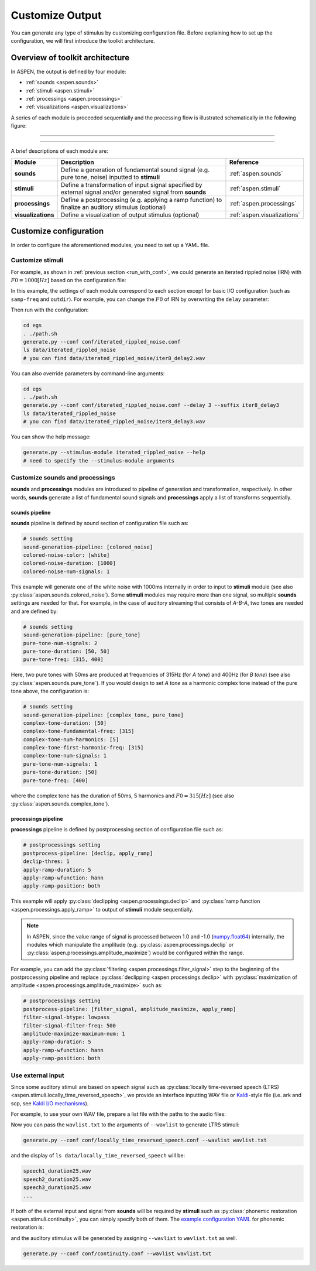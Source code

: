 .. _configuration:

################
Customize Output
################

You can generate any type of stimulus by customizing configuration file.
Before explaining how to set up the configuration, we will first introduce the toolkit architecture.

================================
Overview of toolkit architecture
================================

In ASPEN, the output is defined by four module:

- :ref:`sounds <aspen.sounds>`
- :ref:`stimuli <aspen.stimuli>`
- :ref:`processings <aspen.processings>`
- :ref:`visualizations <aspen.visualizations>`

A series of each module is proceeded sequentially and the processing flow is illustrated schematically in the following figure:

--------

.. image:: ./image/architecture.png

--------

A brief descriptions of each module are:

.. list-table::
   :widths: 10 80 10
   :header-rows: 1

   * - Module
     - Description
     - Reference
   * - **sounds**
     - Define a generation of fundamental sound signal (e.g. pure tone, noise) inputted to **stimuli**
     - :ref:`aspen.sounds`
   * - **stimuli**
     - Define a transformation of input signal specified by external signal and/or generated signal from **sounds**
     - :ref:`aspen.stimuli`
   * - **processings**
     - Define a postprocessing (e.g. applying a ramp function) to finalize an auditory stimulus (optional)
     - :ref:`aspen.processings`
   * - **visualizations**
     - Define a visualization of output stimulus (optional)
     - :ref:`aspen.visualizations`


=======================
Customize configuration
=======================

In order to configure the aforementioned modules, you need to set up a YAML file.

---------------------
Customize **stimuli**
---------------------

For example, as shown in :ref:`previous section <run_with_conf>`, we could generate an iterated rippled noise (IRN) with :math:`F0=1000[Hz]` based on the configuration file:

.. code-block:: yaml
  :caption: iterated_rippled_noise.conf

  # general setting
  stimulus-module: iterated_rippled_noise
  samp-freq: 48000
  outdir: "data/iterated_rippled_noise"
  suffix: iter8_delay1
  
  # sounds setting
  sound-generation-pipeline: [colored_noise]
  colored-noise-color: [white]
  colored-noise-duration: [1000]
  colored-noise-num-signals: 1
  
  # stimulus setting
  num-iteration: 8
  delay: 1
  
  # postprocessings setting
  postprocess-pipeline: [declip, apply_ramp]
  declip-thres: 1
  apply-ramp-duration: 5
  apply-ramp-wfunction: hann
  apply-ramp-position: both
  
  # visualization
  visualization-pipeline: [waveform, spectrogram, spectrum, mps]
  visualization-outdir: "data/iterated_rippled_noise/vis"


In this example, the settings of each module correspond to each section except for basic I/O configuration (such as ``samp-freq`` and ``outdir``).
For example, you can change the :math:`F0` of IRN by overwriting the ``delay`` parameter:

.. code-block:: yaml
  :caption: iterated_rippled_noise.conf

  # general setting
  stimulus-module: iterated_rippled_noise
  samp-freq: 48000
  outdir: "data/iterated_rippled_noise"
  suffix: iter8_delay2 # <- change the output name
  
  # sounds setting
  sound-generation-pipeline: [colored_noise]
  colored-noise-color: [white]
  colored-noise-duration: [1000]
  colored-noise-num-signals: 1
  
  # stimulus setting
  num-iteration: 8
  delay: 2  # <- change the delay parameter
  
  # postprocessings setting
  postprocess-pipeline: [declip, apply_ramp]
  declip-thres: 1
  apply-ramp-duration: 5
  apply-ramp-wfunction: hann
  apply-ramp-position: both
  
  # visualization
  visualization-pipeline: [waveform, spectrogram, spectrum, mps]
  visualization-outdir: "data/iterated_rippled_noise/vis"

Then run with the configuration:

.. code-block:: bash

  cd egs
  . ./path.sh
  generate.py --conf conf/iterated_rippled_noise.conf
  ls data/iterated_rippled_noise
  # you can find data/iterated_rippled_noise/iter8_delay2.wav

You can also override parameters by command-line arguments:

.. code-block:: bash

  cd egs
  . ./path.sh
  generate.py --conf conf/iterated_rippled_noise.conf --delay 3 --suffix iter8_delay3
  ls data/iterated_rippled_noise
  # you can find data/iterated_rippled_noise/iter8_delay3.wav

You can show the help message:

.. code-block:: bash

  generate.py --stimulus-module iterated_rippled_noise --help
  # need to specify the --stimulus-module arguments

----------------------------------------
Customize **sounds** and **processings**
----------------------------------------

**sounds** and **processings** modules are introduced to pipeline of generation and transformation, respectively.
In other words, **sounds** generate a list of fundamental sound signals and **processings** apply a list of transforms sequentially.


^^^^^^^^^^^^^^^^^^^
**sounds** pipeline
^^^^^^^^^^^^^^^^^^^

**sounds** pipeline is defined by sound section of configuration file such as:

.. code-block:: yaml

  # sounds setting
  sound-generation-pipeline: [colored_noise]
  colored-noise-color: [white]
  colored-noise-duration: [1000]
  colored-noise-num-signals: 1

This example will generate one of the white noise with 1000ms internally in order to input to **stimuli** module (see also :py:class:`aspen.sounds.colored_noise`).
Some **stimuli** modules may require more than one signal, so multiple **sounds** settings are needed for that.
For example, in the case of auditory streaming that consists of *A-B-A*, two tones are needed and are defined by:

.. code-block:: yaml

  # sounds setting
  sound-generation-pipeline: [pure_tone]
  pure-tone-num-signals: 2
  pure-tone-duration: [50, 50]
  pure-tone-freq: [315, 400]

Here, two pure tones with 50ms are produced at frequencies of 315Hz (for *A tone*) and 400Hz (for *B tone*) (see also :py:class:`aspen.sounds.pure_tone`).
If you would design to set *A tone* as a harmonic complex tone instead of the pure tone above, the configuration is:

.. code-block:: yaml

  # sounds setting
  sound-generation-pipeline: [complex_tone, pure_tone]
  complex-tone-duration: [50]
  complex-tone-fundamental-freq: [315]
  complex-tone-num-harmonics: [5]
  complex-tone-first-harmonic-freq: [315]
  complex-tone-num-signals: 1
  pure-tone-num-signals: 1
  pure-tone-duration: [50]
  pure-tone-freq: [400]

where the complex tone has the duration of 50ms, 5 harmonics and :math:`F0=315[Hz]` (see also :py:class:`aspen.sounds.complex_tone`).

^^^^^^^^^^^^^^^^^^^^^^^^
**processings** pipeline
^^^^^^^^^^^^^^^^^^^^^^^^

**processings** pipeline is defined by postprocessing section of configuration file such as:

.. code-block:: yaml

  # postprocessings setting
  postprocess-pipeline: [declip, apply_ramp]
  declip-thres: 1
  apply-ramp-duration: 5
  apply-ramp-wfunction: hann
  apply-ramp-position: both

This example will apply :py:class:`declipping <aspen.processings.declip>` and :py:class:`ramp function <aspen.processings.apply_ramp>` to output of **stimuli** module sequentially.

.. note::
   
  In ASPEN, since the value range of signal is processed between 1.0 and -1.0 (`numpy.float64 <https://numpy.org/doc/1.20/reference/arrays.scalars.html#numpy.float64>`_) internally,
  the modules which manipulate the amplitude (e.g. :py:class:`aspen.processings.declip` or :py:class:`aspen.processings.amplitude_maximize`) would be configured within the range.

For example, you can add the :py:class:`filtering <aspen.processings.filter_signal>` step to the beginning of the postprocessing pipeline
and replace :py:class:`declipping <aspen.processings.declip>` with :py:class:`maximization of amplitude <aspen.processings.amplitude_maximize>` such as:

.. code-block:: yaml

  # postprocessings setting
  postprocess-pipeline: [filter_signal, amplitude_maximize, apply_ramp]
  filter-signal-btype: lowpass
  filter-signal-filter-freq: 500
  amplitude-maximize-maximum-num: 1
  apply-ramp-duration: 5
  apply-ramp-wfunction: hann
  apply-ramp-position: both

------------------
Use external input
------------------

Since some auditory stimuli are based on speech signal such as :py:class:`locally time-reversed speech (LTRS) <aspen.stimuli.locally_time_reversed_speech>`,
we provide an interface inputting WAV file or `Kaldi <http://kaldi-asr.org/>`_-style file (i.e. ark and scp, see `Kaldi I/O mechanisms <https://kaldi-asr.org/doc/io.html>`_).

For example, to use your own WAV file, prepare a list file with the paths to the audio files:

.. code-block:: bash
  :caption: wavlist.txt

  /directory/sub-directory/speech1.wav
  /directory/sub-directory/speech2.wav
  /directory/sub-directory/speech3.wav
  ...

Now you can pass the ``wavlist.txt`` to the arguments of ``--wavlist`` to generate LTRS stimuli:

.. code-block:: yaml

  generate.py --conf conf/locally_time_reversed_speech.conf --wavlist wavlist.txt

and the display of ``ls data/locally_time_reversed_speech`` will be:

.. code-block:: bash

  speech1_duration25.wav
  speech2_duration25.wav
  speech3_duration25.wav
  ...

If both of the external input and signal from **sounds** will be required by **stimuli** such as :py:class:`phonemic restoration <aspen.stimuli.continuity>`,
you can simply specify both of them.
The `example configuration YAML <https://github.com/ashi-ta/aspen/blob/main/egs/conf/continuity.conf>`_ for phonemic restoration is:

.. code-block:: bash
  :caption: continuity.conf

  # general setting
  stimulus-module: continuity
  samp-freq: 16000
  outdir: "data/continuity"
  suffix: replace_target100ms_gap100ms_snr-20

  # sounds setting
  sound-generation-pipeline: [colored_noise]
  colored-noise-color: [pink]
  colored-noise-duration: [30000]
  colored-noise-num-signals: 1

  # stimulus setting
  target-duration: 100
  gap-duration: 100
  gap-method: replace
  gap-ramp-duration: 5
  target-snr: -20

  # postprocessings setting
  postprocess-pipeline: [declip, apply_ramp]
  declip-thres: 1
  apply-ramp-duration: 5
  apply-ramp-wfunction: hann
  apply-ramp-position: both

  # visualization
  visualization-pipeline: [waveform, spectrogram, spectrum, mps]
  visualization-outdir: "data/continuity/vis"

and the auditory stimulus will be generated by assigning ``--wavlist`` to ``wavlist.txt`` as well.

.. code-block:: yaml

  generate.py --conf conf/continuity.conf --wavlist wavlist.txt

